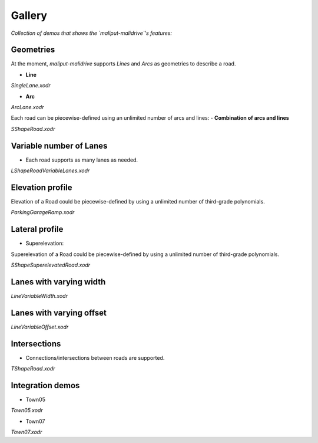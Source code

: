 *******
Gallery
*******

*Collection of demos that shows the `maliput-malidrive`'s features:*

Geometries
==========

At the moment, `maliput-malidrive` supports `Lines` and `Arcs` as geometries to describe a road.

- **Line**

.. raw:: html

    <video controls width="600" autoplay loop>
        <source src="gallery/us2_single_lane.webm" type="video/webm">

        Sorry, your browser doesn't support embedded videos.
    </video>

*SingleLane.xodr*

- **Arc**

.. raw:: html

    <video controls width="600" autoplay loop>
        <source src="gallery/us3_arc_lane.webm" type="video/webm">

        Sorry, your browser doesn't support embedded videos.
    </video>

*ArcLane.xodr*


Each road can be piecewise-defined using an unlimited number of arcs and lines:
- **Combination of arcs and lines**

.. raw:: html

    <video controls width="600" autoplay loop>
        <source src="gallery/us4_s_shape_road.webm" type="video/webm">

        Sorry, your browser doesn't support embedded videos.
    </video>

*SShapeRoad.xodr*


Variable number of Lanes
========================

- Each road supports as many lanes as needed.

.. raw:: html

    <video controls width="600" autoplay loop>
        <source src="gallery/us5_l_shape_road.webm" type="video/webm">

        Sorry, your browser doesn't support embedded videos.
    </video>

*LShapeRoadVariableLanes.xodr*

Elevation profile
=================

Elevation of a Road could be piecewise-defined by using a unlimited number of third-grade polynomials.

.. raw:: html

    <video controls width="600" autoplay loop>
        <source src="gallery/us8_parking_garage_ramp.webm" type="video/webm">

        Sorry, your browser doesn't support embedded videos.
    </video>

*ParkingGarageRamp.xodr*

Lateral profile
===============

- Superelevation:

Superelevation of a Road could be piecewise-defined by using a unlimited number of third-grade polynomials.

.. raw:: html

    <video controls width="600" autoplay loop>
        <source src="gallery/us9_s_shape_superelevated_road.webm" type="video/webm">

        Sorry, your browser doesn't support embedded videos.
    </video>

*SShapeSuperelevatedRoad.xodr*

Lanes with varying width
=========================

.. raw:: html

    <video controls width="600" autoplay loop>
        <source src="gallery/us10_line_variable_width.webm" type="video/webm">

        Sorry, your browser doesn't support embedded videos.
    </video>

*LineVariableWidth.xodr*

Lanes with varying offset
=========================

.. raw:: html

    <video controls width="600" autoplay loop>
        <source src="gallery/us12_line_variable_offset.webm" type="video/webm">

        Sorry, your browser doesn't support embedded videos.
    </video>

*LineVariableOffset.xodr*

Intersections
=============

- Connections/intersections between roads are supported.

.. raw:: html

    <video controls width="600" autoplay loop>
        <source src="gallery/us6_t_shape_road.webm" type="video/webm">

        Sorry, your browser doesn't support embedded videos.
    </video>

*TShapeRoad.xodr*


Integration demos
=================

- Town05

.. raw:: html

    <video controls width="600" autoplay loop>
        <source src="gallery/town05.webm" type="video/webm">

        Sorry, your browser doesn't support embedded videos.
    </video>

*Town05.xodr*

- Town07

.. raw:: html

    <video controls width="600" autoplay loop>
        <source src="gallery/town07.webm" type="video/webm">

        Sorry, your browser doesn't support embedded videos.
    </video>

*Town07.xodr*
